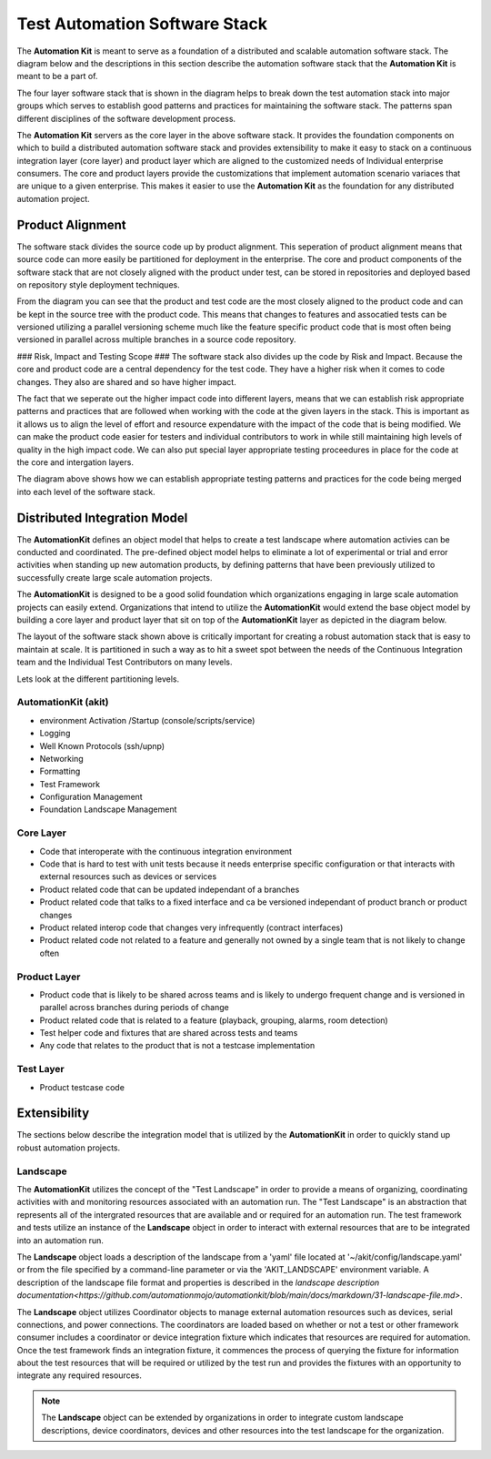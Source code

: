 ******************************
Test Automation Software Stack
******************************

The **Automation Kit** is meant to serve as a foundation of a distributed and scalable
automation software stack.  The diagram below and the descriptions in this section
describe the automation software stack that the **Automation Kit** is meant to be a part of.

.. image:: /_static/images/testing-software-stack.jpg
  :width: 400
  :alt: Test Automation Software Stack

The four layer software stack that is shown in the diagram helps to break down the
test automation stack into major groups which serves to establish good patterns and
practices for maintaining the software stack.  The patterns span different disciplines
of the software development process.

The **Automation Kit** servers as the core layer in the above software stack.  It
provides the foundation components on which to build a distributed automation software
stack and provides extensibility to make it easy to stack on a continuous integration
layer (core layer) and product layer which are aligned to the customized needs of Individual
enterprise consumers.  The core and product layers provide the customizations that implement
automation scenario variaces that are unique to a given enterprise.  This makes it easier
to use the **Automation Kit** as the foundation for any distributed automation project.

Product Alignment
=================
The software stack divides the source code up by product alignment.  This seperation of
product alignment means that source code can more easily be partitioned for deployment
in the enterprise.  The core and product components of the software stack that are
not closely aligned with the product under test, can be stored in repositories and
deployed based on repository style deployment techniques.

.. image:: /_static/images/testing-software-stack-alignment.jpg
  :width: 400
  :alt: Product Alignment

From the diagram you can see that the product and test code are the most closely
aligned to the product code and can be kept in the source tree with the product
code.  This means that changes to features and assocatied tests can be versioned
utilizing a parallel versioning scheme much like the feature specific product code
that is most often being versioned in parallel across multiple branches in a source
code repository.

### Risk, Impact and Testing Scope ###
The software stack also divides up the code by Risk and Impact.  Because the core and
product code are a central dependency for the test code.  They have a
higher risk when it comes to code changes.  They also are shared and so have higher
impact.

.. image:: /_static/images/testing-software-stack-impact.jpg
  :width: 400
  :alt: Risk and Impact

The fact that we seperate out the higher impact code into different layers, means that
we can establish risk appropriate patterns and practices that are followed when working with
the code at the given layers in the stack.  This is important as it allows us to align
the level of effort and resource expendature with the impact of the code that is being
modified.  We can make the product code easier for testers and individual contributors to
work in while still maintaining high levels of quality in the high impact code.  We can
also put special layer appropriate testing proceedures in place for the code at the core
and intergation layers.

.. image:: /_static/images/testing-software-stack-testscopes.jpg
  :width: 400
  :alt: Testing Scope

The diagram above shows how we can establish appropriate testing patterns and practices
for the code being merged into each level of the software stack.

Distributed Integration Model
=============================

The **AutomationKit** defines an object model that helps to create a test landscape
where automation activies can be conducted and coordinated.  The pre-defined object
model helps to eliminate a lot of experimental or trial and error activities when
standing up new automation products, by defining patterns that have been previously
utilized to successfully create large scale automation projects.

The **AutomationKit** is designed to be a good solid foundation which organizations
engaging in large scale automation projects can easily extend.  Organizations that
intend to utilize the **AutomationKit** would extend the base object model by building
a core layer and product layer that sit on top of the **AutomationKit** layer as depicted
in the diagram below.

.. image:: /_static/images/organization-test-software-stack.jpg
  :width: 400
  :alt: Test Automation Software Stack

The layout of the software stack shown above is critically important for creating a
robust automation stack that is easy to maintain at scale.  It is partitioned in such
a way as to hit a sweet spot between the needs of the Continuous Integration team and
the Individual Test Contributors on many levels.

Lets look at the different partitioning levels.


AutomationKit (akit)
--------------------
* environment Activation /Startup (console/scripts/service)
* Logging
* Well Known Protocols (ssh/upnp)
* Networking
* Formatting
* Test Framework
* Configuration Management
* Foundation Landscape Management

Core Layer
----------
* Code that interoperate with the continuous integration environment
* Code that is hard to test with unit tests because it needs enterprise specific configuration
  or that interacts with external resources such as devices or services
* Product related code that can be updated independant of a branches
* Product related code that talks to a fixed interface and ca be versioned independant of product
  branch or product changes
* Product related interop code that changes very infrequently (contract interfaces)
* Product related code not related to a feature and generally not owned by a single team that
  is not likely to change often

Product Layer
-------------
* Product code that is likely to be shared across teams and is likely to undergo
  frequent change and is versioned in parallel across branches during periods of change
* Product related code that is related to a feature (playback, grouping, alarms, room detection)
* Test helper code and fixtures that are shared across tests and teams
* Any code that relates to the product that is not a testcase implementation

Test Layer
----------
* Product testcase code


Extensibility
=============

The sections below describe the integration model that is utilized by the **AutomationKit**
in order to quickly stand up robust automation projects.

Landscape
---------

The **AutomationKit** utilizes the concept of the "Test Landscape" in order to provide
a means of organizing, coordinating activities with and monitoring resources associated
with an automation run.  The "Test Landscape" is an abstraction that represents all of
the intergrated resources that are available and or required for an automation run. The
test framework and tests utilize an instance of the **Landscape** object in order to
interact with external resources that are to be integrated into an automation run.

The **Landscape** object loads a description of the landscape from a 'yaml' file located
at '~/akit/config/landscape.yaml' or from the file specified by a command-line parameter
or via the 'AKIT_LANDSCAPE' environment variable.  A description of the landscape file
format and properties is described in the `landscape description documentation<https://github.com/automationmojo/automationkit/blob/main/docs/markdown/31-landscape-file.md>`.

The **Landscape** object utilizes Coordinator objects to manage external automation
resources such as devices, serial connections, and power connections.  The coordinators
are loaded based on whether or not a test or other framework consumer includes a
coordinator or device integration fixture which indicates that resources are required
for automation.  Once the test framework finds an integration fixture, it commences the
process of querying the fixture for information about the test resources that will be
required or utilized by the test run and provides the fixtures with an opportunity to
integrate any required resources.

.. image:: /_static/images/akit-integration-model.jpg
  :width: 400
  :alt: Integration Object Model

.. note::
    The **Landscape** object can be extended by organizations in order to integrate
    custom landscape descriptions, device coordinators, devices and other resources
    into the test landscape for the organization.
